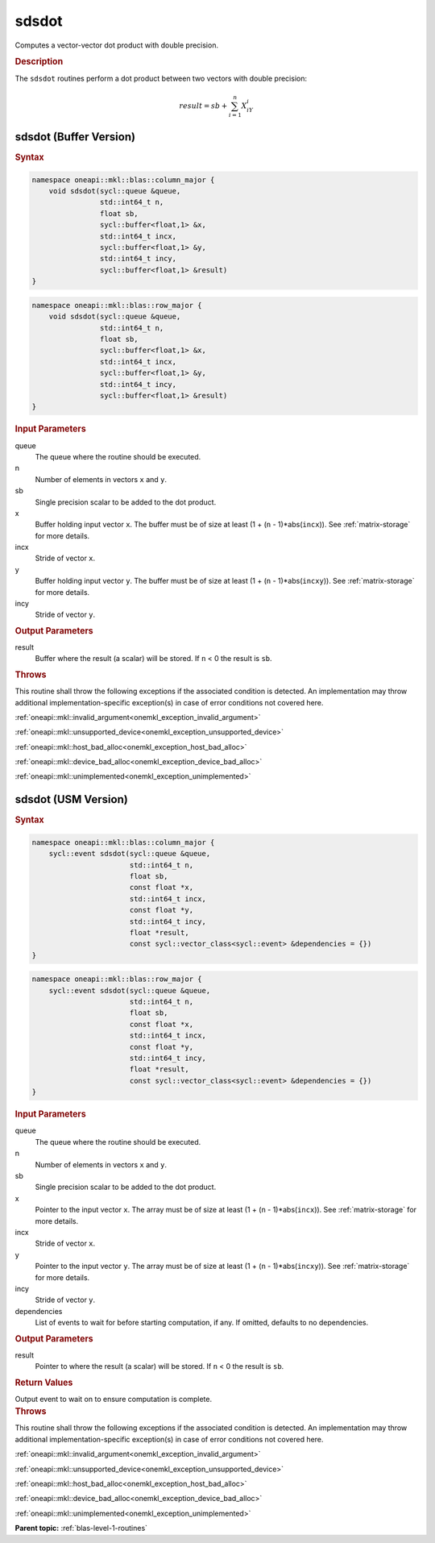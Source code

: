 .. SPDX-FileCopyrightText: 2019-2020 Intel Corporation
..
.. SPDX-License-Identifier: CC-BY-4.0

.. _onemkl_blas_sdsdot:

sdsdot
======

Computes a vector-vector dot product with double precision.

.. _onemkl_blas_sdsdot_description:

.. rubric:: Description

The ``sdsdot`` routines perform a dot product between two vectors with
double precision:

.. math::

   result = sb + \sum_{i=1}^{n}X_iY_i

.. _onemkl_blas_sdsdot_buffer:

sdsdot (Buffer Version)
-----------------------

.. rubric:: Syntax

.. code-block:: cpp

   namespace oneapi::mkl::blas::column_major {
       void sdsdot(sycl::queue &queue,
                   std::int64_t n,
                   float sb,
                   sycl::buffer<float,1> &x,
                   std::int64_t incx,
                   sycl::buffer<float,1> &y,
                   std::int64_t incy,
                   sycl::buffer<float,1> &result)
   }
.. code-block:: cpp

   namespace oneapi::mkl::blas::row_major {
       void sdsdot(sycl::queue &queue,
                   std::int64_t n,
                   float sb,
                   sycl::buffer<float,1> &x,
                   std::int64_t incx,
                   sycl::buffer<float,1> &y,
                   std::int64_t incy,
                   sycl::buffer<float,1> &result)
   }

.. container:: section

   .. rubric:: Input Parameters

   queue
      The queue where the routine should be executed.

   n
      Number of elements in vectors ``x`` and ``y``.

   sb
      Single precision scalar to be added to the dot product.

   x
      Buffer holding input vector ``x``. The buffer must be of size
      at least (1 + (``n`` - 1)*abs(``incx``)). See :ref:`matrix-storage` for
      more details.

   incx
      Stride of vector ``x``.

   y
      Buffer holding input vector ``y``. The buffer must be of size
      at least (1 + (``n`` - 1)*abs(``incxy``)). See :ref:`matrix-storage` for
      more details.

   incy
      Stride of vector ``y``.

.. container:: section

   .. rubric:: Output Parameters

   result
      Buffer where the result (a scalar) will be stored. If ``n`` < 0
      the result is ``sb``.

.. container:: section

   .. rubric:: Throws

   This routine shall throw the following exceptions if the associated condition is detected. An implementation may throw additional implementation-specific exception(s) in case of error conditions not covered here.

   :ref:`oneapi::mkl::invalid_argument<onemkl_exception_invalid_argument>`
       
   
   :ref:`oneapi::mkl::unsupported_device<onemkl_exception_unsupported_device>`
       

   :ref:`oneapi::mkl::host_bad_alloc<onemkl_exception_host_bad_alloc>`
       

   :ref:`oneapi::mkl::device_bad_alloc<onemkl_exception_device_bad_alloc>`
       

   :ref:`oneapi::mkl::unimplemented<onemkl_exception_unimplemented>`
      

.. _onemkl_blas_sdsdot_usm:

sdsdot (USM Version)
--------------------

.. rubric:: Syntax

.. code-block:: cpp

   namespace oneapi::mkl::blas::column_major {
       sycl::event sdsdot(sycl::queue &queue,
                          std::int64_t n,
                          float sb,
                          const float *x,
                          std::int64_t incx,
                          const float *y,
                          std::int64_t incy,
                          float *result,
                          const sycl::vector_class<sycl::event> &dependencies = {})
   }
.. code-block:: cpp

   namespace oneapi::mkl::blas::row_major {
       sycl::event sdsdot(sycl::queue &queue,
                          std::int64_t n,
                          float sb,
                          const float *x,
                          std::int64_t incx,
                          const float *y,
                          std::int64_t incy,
                          float *result,
                          const sycl::vector_class<sycl::event> &dependencies = {})
   }

.. container:: section

   .. rubric:: Input Parameters

   queue
      The queue where the routine should be executed.

   n
      Number of elements in vectors ``x`` and ``y``.

   sb
      Single precision scalar to be added to the dot product.

   x
      Pointer to the input vector ``x``. The array must be of size
      at least (1 + (``n`` - 1)*abs(``incx``)). See :ref:`matrix-storage`
      for more details.

   incx
      Stride of vector ``x``.

   y
      Pointer to the input vector ``y``. The array must be of size
      at least (1 + (``n`` - 1)*abs(``incxy``)). See :ref:`matrix-storage`
      for more details.

   incy
      Stride of vector ``y``.

   dependencies
      List of events to wait for before starting computation, if
      any. If omitted, defaults to no dependencies.

.. container:: section

   .. rubric:: Output Parameters

   result
      Pointer to where the result (a scalar) will be stored. If
      ``n`` < 0 the result is ``sb``.

.. container:: section

   .. rubric:: Return Values

   Output event to wait on to ensure computation is complete.

.. container:: section

   .. rubric:: Throws

   This routine shall throw the following exceptions if the associated condition is detected. An implementation may throw additional implementation-specific exception(s) in case of error conditions not covered here.

   :ref:`oneapi::mkl::invalid_argument<onemkl_exception_invalid_argument>`
       
       
   
   :ref:`oneapi::mkl::unsupported_device<onemkl_exception_unsupported_device>`
       

   :ref:`oneapi::mkl::host_bad_alloc<onemkl_exception_host_bad_alloc>`
       

   :ref:`oneapi::mkl::device_bad_alloc<onemkl_exception_device_bad_alloc>`
       

   :ref:`oneapi::mkl::unimplemented<onemkl_exception_unimplemented>`
      

   **Parent topic:** :ref:`blas-level-1-routines`
